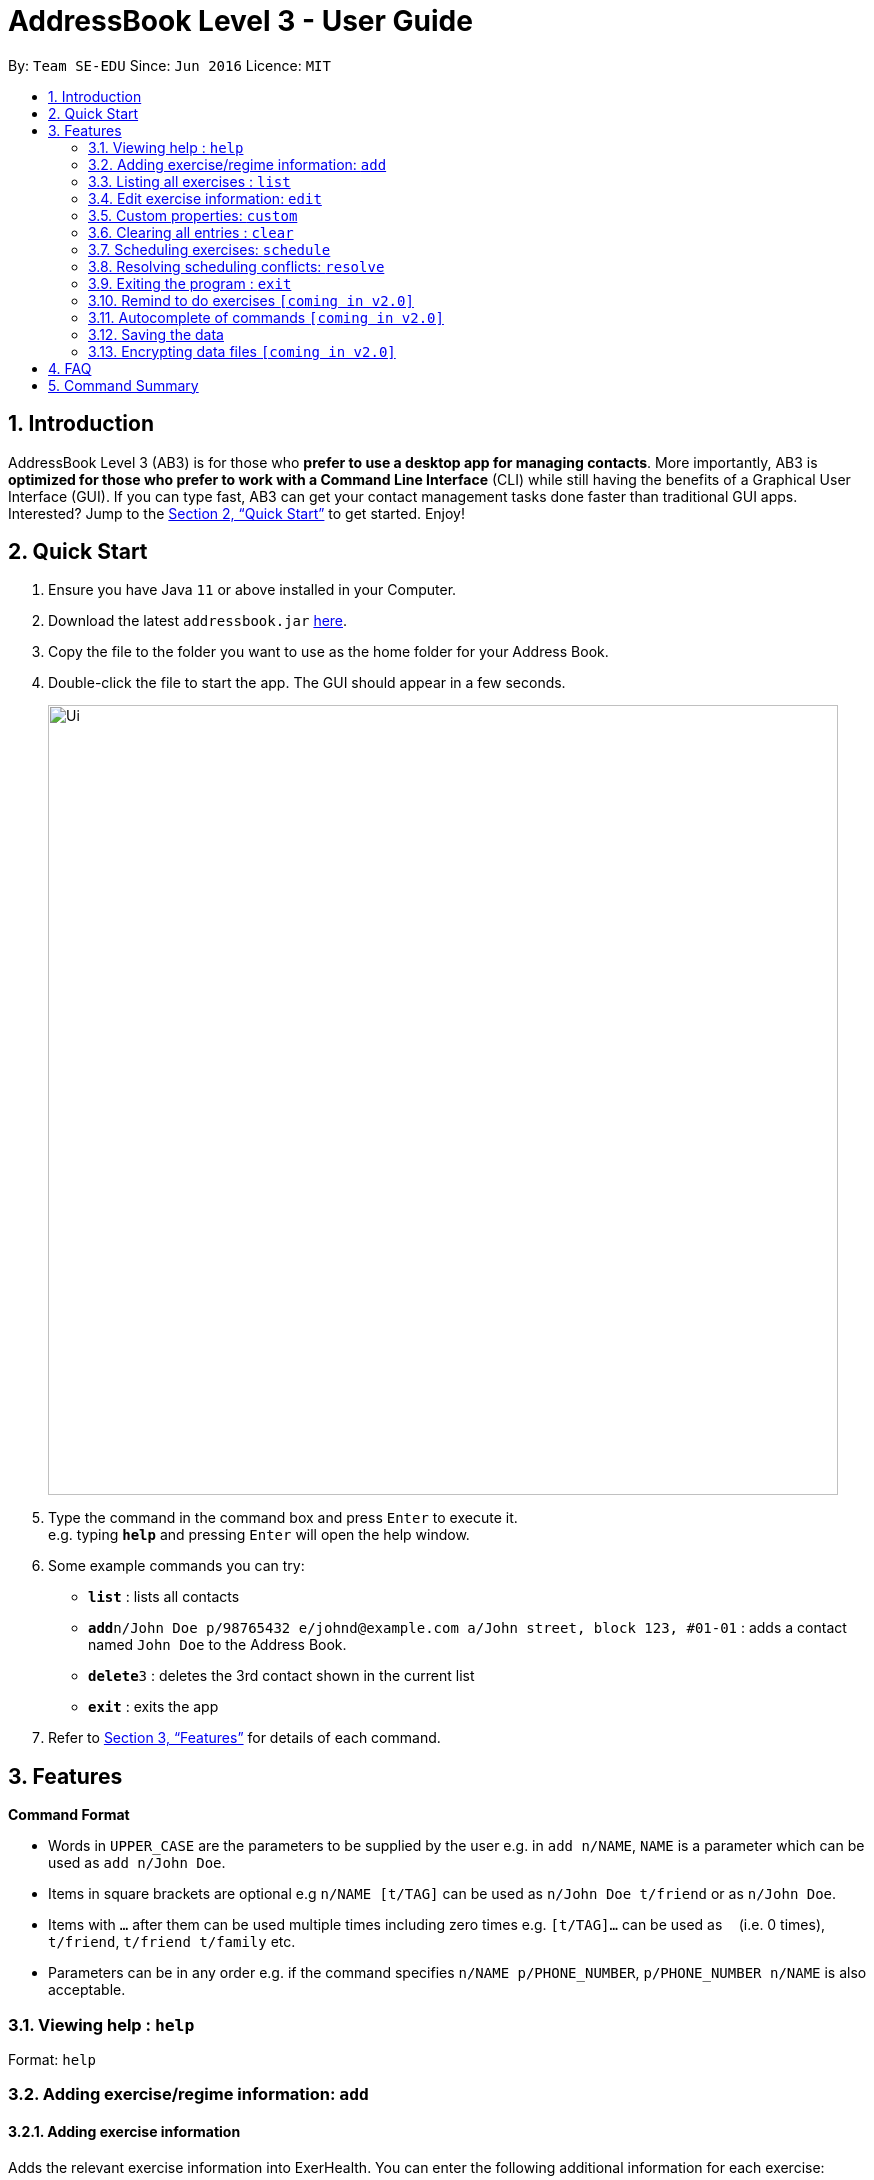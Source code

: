 = AddressBook Level 3 - User Guide
:site-section: UserGuide
:toc:
:toc-title:
:toc-placement: preamble
:sectnums:
:imagesDir: images
:stylesDir: stylesheets
:xrefstyle: full
:experimental:
ifdef::env-github[]
:tip-caption: :bulb:
:note-caption: :information_source:
endif::[]
:repoURL: https://github.com/AY1920S1-CS2103T-T09-2/main/tree/master

By: `Team SE-EDU`      Since: `Jun 2016`      Licence: `MIT`

== Introduction

AddressBook Level 3 (AB3) is for those who *prefer to use a desktop app for managing contacts*. More importantly, AB3 is *optimized for those who prefer to work with a Command Line Interface* (CLI) while still having the benefits of a Graphical User Interface (GUI). If you can type fast, AB3 can get your contact management tasks done faster than traditional GUI apps. Interested? Jump to the <<Quick Start>> to get started. Enjoy!

== Quick Start

.  Ensure you have Java `11` or above installed in your Computer.
.  Download the latest `addressbook.jar` link:{repoURL}/releases[here].
.  Copy the file to the folder you want to use as the home folder for your Address Book.
.  Double-click the file to start the app. The GUI should appear in a few seconds.
+
image::Ui.png[width="790"]
+
.  Type the command in the command box and press kbd:[Enter] to execute it. +
e.g. typing *`help`* and pressing kbd:[Enter] will open the help window.
.  Some example commands you can try:

* *`list`* : lists all contacts
* **`add`**`n/John Doe p/98765432 e/johnd@example.com a/John street, block 123, #01-01` : adds a contact named `John Doe` to the Address Book.
* **`delete`**`3` : deletes the 3rd contact shown in the current list
* *`exit`* : exits the app

.  Refer to <<Features>> for details of each command.

[[Features]]
== Features

====
*Command Format*

* Words in `UPPER_CASE` are the parameters to be supplied by the user e.g. in `add n/NAME`, `NAME` is a parameter which can be used as `add n/John Doe`.
* Items in square brackets are optional e.g `n/NAME [t/TAG]` can be used as `n/John Doe t/friend` or as `n/John Doe`.
* Items with `…`​ after them can be used multiple times including zero times e.g. `[t/TAG]...` can be used as `{nbsp}` (i.e. 0 times), `t/friend`, `t/friend t/family` etc.
* Parameters can be in any order e.g. if the command specifies `n/NAME p/PHONE_NUMBER`, `p/PHONE_NUMBER n/NAME` is also acceptable.
====

=== Viewing help : `help`

Format: `help`

=== Adding exercise/regime information: `add`

==== Adding exercise information +

Adds the relevant exercise information into ExerHealth.
You can enter the following additional information for each exercise:

* Calories burnt in kcal
* Quantity of exercises completed and its units of measure
* Muscle group(s) that are being worked out

Format: `add t/exercise n/EXERCISE_NAME d/DATE [c/CALORIES] [q/QUANTITY] [u/UNITS] [m/MUSCLE]...`

****
* Dates that are entered have to be of the form `dd/MM/yyyy`.
* The day of each date must be between 1 and 31 inclusive.
* The month of each date must be between 1 and 12 inclusive.
* If the day of the month entered is within the above range but exceeds the number of days present
in that particular month, the date will be treated as the last day of that particular month e.g. if
`31/02/2019` is entered, it will be treated as `28/02/2019`.
****

Examples:

* `add t/exercise n/Run d/19/09/2019`
* `add t/exercise n/Swimming d/19/09/2019 c/2000`
* `add t/exercise n/Bench press d/19/09/2019 c/500 q/50 u/reps m/Chest`

==== Adding exercises to scheduling regime +

Adds exercises from the exercises you have added into a new exercise regime.
If a regime of the same name already exists, exercises will be added to the same scheduling regime.

Format: `add t/regime [n/REGIME_NAME] [i/INDEX]...`

Example:

* `add t/regime n/power sets i/1 i/2 i/3`

Adds the 1st, 2nd and 3rd exercise in the list to the regime named `power sets`.

* `add t/regime n/cardio i/4`

Adds the 4th exercise in the list to the regime named `cardio`.

=== Listing all exercises : `list`

Retrieves all categories of information - Exercise and Regime - from ExerHealth.

If you provide a category name, only information from that category will be shown.
You can also include start and end dates to restrict the range of dates.
If no dates are supplied, the most recent week of information from each category will be shown.

Format: `list [t/CAT_NAME] [s/START_DATE] [e/END_DATE]`

Example:

* `list`
* `list t/exercise`
* `list t/regime`
* `list t/exercise s/12/12/2019 e/17/12/2019`

=== Edit exercise information: `edit`

Edits the relevant exercise information into ExerHealth.
You can edit all the possible information for exercises except for custom properties.

****
* The date entered for this command must follow the same requirements as that of `add` command.
* Edits the exercise at the specified `INDEX`. The index refers to the index number shown in the displayed exercise list. The index *must be a positive integer* 1, 2, 3, ...
* At least one of the optional fields must be provided.
* Existing values will be updated to the input values.
****

Format: `edit t/exercise i/INDEX [n/EXERCISE_NAME] [d/DATE] [c/CALORIES] [q/QUANTITY] [u/UNITS] [m/MUSCLE]...`

Example:

* `edit t/exercise i/2 n/Running d/20/09/2019`

Edits the name and the date of the 2nd exercise to `Running` and `20/09/2019` respectively.

* `edit t/exercise i/4 n/Swim d/21/09/2019 c/100`

Edits the name, date and calories burnt of the 4th exercise to `Swim`, `21/09/2019` and `100` respectively.

* `edit t/exercise i/3 n/Bench press d/22/09/2019 c/240 q/10 u/sets m/Chest`

Edits the name, date, calories burnt, quantity, units and muscle group trained of the 3rd exercise to `Bench press`,
`22/09/2019`, `240`, `10`, `sets` and `Chest` respectively.

=== Custom properties: `custom`

==== Adding custom properties

Adds in a custom property which you can define for the exercises.

Once a new custom property is created, you can simply use the short name which you defined for the
property to the `add` and `edit` command to include information for the new property.

****
* You must choose exactly one of the following as the parameter type for your custom property:
`Text`, `Number`, `Date`.
* Every word in the full name of each custom property will be changed to Start Case style, where the first letter of each
word is capitalised with the other letters in lower case e.g. `enD DaTe` will be changed to `End Date`.
* The date entered for the custom properties must follow the same requirements as that of `add` command.
* You need not include the custom properties when adding a new exercise to the app.
****

Format: `custom s/SHORT_NAME f/FULL_NAME p/PARAMETER_TYPE`

Example:

* `custom s/a f/Ratings p/Number`

Creates a `Ratings` property for each exercise.
Information for this property can be updated for each exercise by using `a/NUMBER` in the relevant command where `NUMBER` refers to
a number.

* `custom s/b f/rEmaRk p/Text`

Creates a `Remark` property for each exercise.
Information for this property can be updated for each exercise by using `b/TEXT` in the relevant command where
`TEXT` refers to a non-empty sentence.

* `custom s/c f/End Date p/Date`

Creates a `End Date` property for each exercise.
Information for this property can be updated for each exercise by using `s/DATE` in the relevant command where
`DATE` refers to a date.

Using `Ratings` as an example, you can now perform the following actions after adding it:

* `add t/exercise n/Run d/01/10/2019 a/5`

Adds an exercise with the name `Run`, date `01/10/2019` and ratings `5` into the app.

* `edit t/exercise i/4 a/3`

Edits the ratings of the 4th exercise in the list to `3`.

==== Removing custom properties

Removes a custom property which you have previously defined.
This removes the custom property from all exercises.

[TIP]
`FULL_NAME` denotes the name of the previously defined custom property.

Format: `custom r/FULL_NAME`

Example:

* `custom r/Ratings`
* `custom r/Remark`

// end::delete[]
=== Clearing all entries : `clear`

Clears all entries from the address book. +
Format: `clear`

=== Scheduling exercises: `schedule`

==== Schedules a regime

Schedules an exercise regime for a certain date. If regime clashes with another scheduled regime, users will be prompted to resolve the conflict via a popup window. Refer to <<resolve>> for details on resolving scheduling conflicts.

Format: `schedule n/REGIME_NAME d/DATE`

Example:

* `schedule n/cardio d/19/9/2019`

==== Completes a schedule regime

Once a scheduled regime is completed, users can add that regime to the exercise tracker.

Format: `schedule f/INDEX_OF_REGIME_IN_SCHEDULE`

Example:

* `schedule f/2`

[[resolve]]
=== Resolving scheduling conflicts: `resolve`

==== Taking one of the conflicting regimes completely

Takes the scheduled regime or the conflicting regime completely and discarding the other. Neither regimes will be completely deleted from the user’s collection.

Format: `resolve n/REGIME_TO_TAKE`

Example:

* `resolve n/cardio`


==== Taking some exercises from some regime
Takes some exercises from the scheduled regime and some from the conflicting regime to make a brand new regime. The new regime that is a result of the combination will be added  to the user’s collection and scheduled at the date of conflict. This new regime will also be added to the user’s collection of regimes

Format: `resolve n/REGIME_NAME [i/INDEX_OF_EXERCISE_IN_SCHEDULED]... [r/INDEX_OF_EXERCISE_IN_CONFLICTING]...`

****
* Takes the exercise at the specified `INDEX`.
* A new regime with `REGIME_NAME` will be created and added to user's collection
* `REGIME_NAME` must be a new name that does not exist in user's collection
* The index refers to the index number shown in the displayed conflict resolving window.
* The index *must be a positive integer* 1, 2, 3, ...
* i/ is for index of the scheduled regime
* r/ is for index of the conflicting regime
****

Example:

* `resolve d/date n/cardios i/1 i/2 i/3 r/4 r/2`

Takes exercise 1, 2, 3 from scheduled regime and exercise 2, 4 from conflicting regime and adds them to a new regime called cardios

=== Exiting the program : `exit`

Exits the program. +
Format: `exit`

=== Remind to do exercises `[coming in v2.0]`

Reminds you to do exercises.

=== Autocomplete of commands `[coming in v2.0]`

Autocompletes the commands while typing.

=== Saving the data

Address book data are saved in the hard disk automatically after any command that changes the data. +
There is no need to save manually.

// tag::dataencryption[]
=== Encrypting data files `[coming in v2.0]`

_{explain how the user can enable/disable data encryption}_
// end::dataencryption[]

== FAQ

*Q*: How do I transfer my data to another Computer? +
*A*: Install the app in the other computer and overwrite the empty data file it creates with the file that contains the data of your previous Address Book folder.

== Command Summary

* *Add* : `add t/exercise n/EXERCISE_NAME d/DATE [c/CALORIES] [q/QUANTITY] [u/UNITS] [m/MUSCLE]...` +
e.g. `add t/exercise n/Bench press d/19/09/2019 c/500 q/50 u/reps m/Chest`
* *List* : `list [t/CAT_NAME] [s/START_DATE] [e/END_DATE]`
e.g. `list t/exercise s/12/12/2019 e/17/12/2019`
* *Edit* : `edit t/exercise i/INDEX [n/EXERCISE_NAME] [d/DATE] [c/CALORIES] [q/QUANTITY] [u/UNITS] [m/MUSCLE]... `
e.g. `edit t/exercise i/3 n/Bench press d/22/09/2019 c/240 q/10 u/sets m/Chest`
* *Find* : `find KEYWORD [MORE_KEYWORDS]`
e.g. `find bench press`
* *Delete* : `delete t/exercise i/INDEX`
e.g. `delete t/exercise i/2`
* *Clear* : `clear`
* *Stats* : `stats t/CAT_NAME h/CHART_TYPE [s/START_DATE] [d/END_DATE]`
e.g. `stats t/exercise h/barchart s/20/09/2019 e/27/09/2019`
* *Undo* : `undo`
* *Redo* : `redo`
* *Schedule* : `schedule n/REGIME_NAME d/DATE`
e.g. `schedule n/cardio d/19/9/2019`
* *Resolve* : `resolve n/REGIME_TO_TAKE`
e.g. `resolve n/cardio`
* *Suggest* : `suggest t/possible [m/MUSCLE]...`
e.g. `suggest t/possible m/chest`
* *Custom* : `custom s/SHORT_NAME f/FULL_NAME p/PARAMETER_TYPE`
e.g. `custom s/c f/End Date p/Date`
* *Exit* : `exit`
